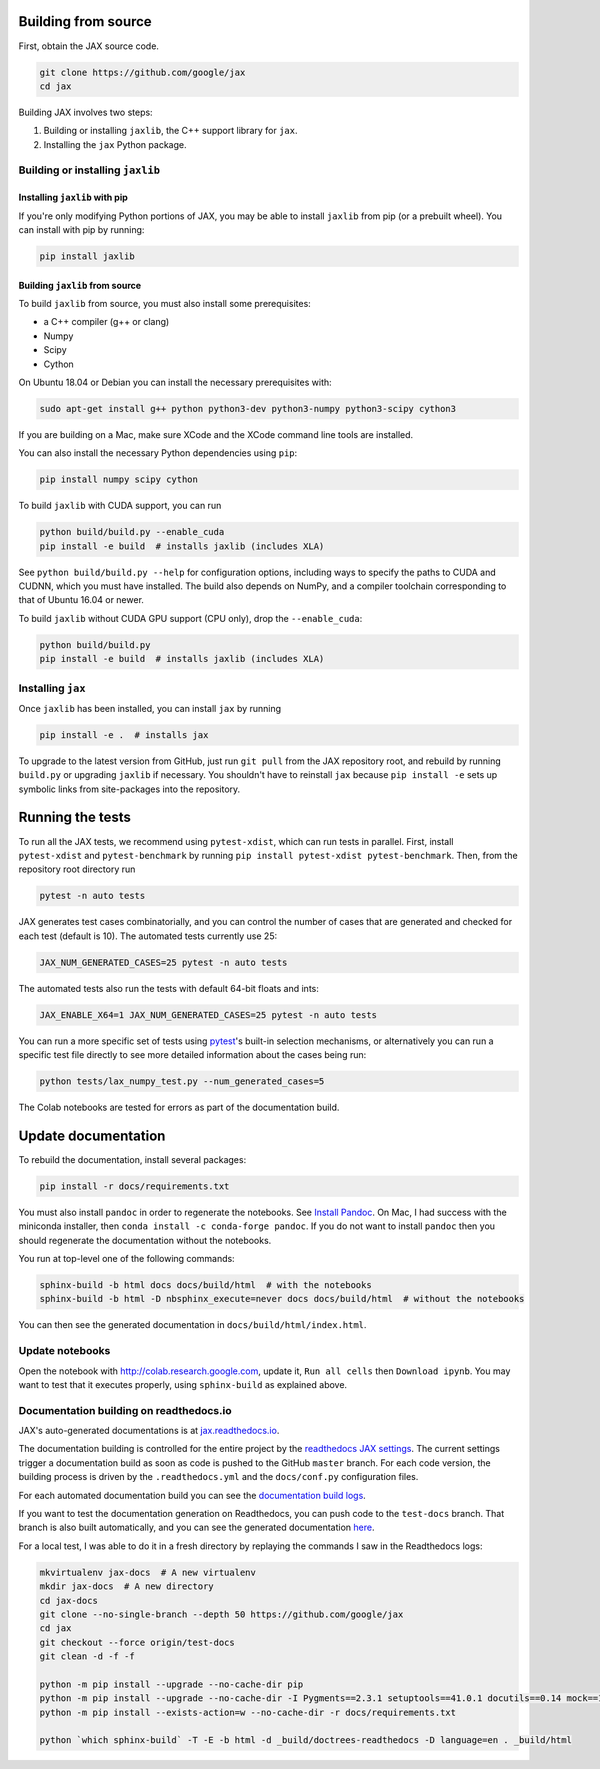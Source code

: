 Building from source
====================

First, obtain the JAX source code.

.. code-block:: shell

    git clone https://github.com/google/jax
    cd jax

Building JAX involves two steps:

1. Building or installing ``jaxlib``, the C++ support library for ``jax``.
2. Installing the ``jax`` Python package.

Building or installing ``jaxlib``
---------------------------------

Installing ``jaxlib`` with pip
..............................

If you're only modifying Python portions of JAX, you may be able to install
``jaxlib`` from pip (or a prebuilt wheel). You can install with pip by running:

.. code-block:: shell

 pip install jaxlib


Building ``jaxlib`` from source
...............................

To build ``jaxlib`` from source, you must also install some prerequisites:

* a C++ compiler (g++ or clang)
* Numpy
* Scipy
* Cython

On Ubuntu 18.04 or Debian you can install the necessary prerequisites with:

.. code-block:: shell

 sudo apt-get install g++ python python3-dev python3-numpy python3-scipy cython3


If you are building on a Mac, make sure XCode and the XCode command line tools
are installed.

You can also install the necessary Python dependencies using ``pip``:

.. code-block:: shell

 pip install numpy scipy cython


To build ``jaxlib`` with CUDA support, you can run

.. code-block:: shell

    python build/build.py --enable_cuda
    pip install -e build  # installs jaxlib (includes XLA)


See ``python build/build.py --help`` for configuration options, including ways to
specify the paths to CUDA and CUDNN, which you must have installed. The build
also depends on NumPy, and a compiler toolchain corresponding to that of
Ubuntu 16.04 or newer.

To build ``jaxlib`` without CUDA GPU support (CPU only), drop the ``--enable_cuda``:

.. code-block:: shell

  python build/build.py
  pip install -e build  # installs jaxlib (includes XLA)

Installing ``jax``
------------------

Once ``jaxlib`` has been installed, you can install ``jax`` by running

.. code-block:: shell

  pip install -e .  # installs jax

To upgrade to the latest version from GitHub, just run ``git pull`` from the JAX
repository root, and rebuild by running ``build.py`` or upgrading ``jaxlib`` if
necessary. You shouldn't have to reinstall ``jax`` because ``pip install -e``
sets up symbolic links from site-packages into the repository.

Running the tests
=================

To run all the JAX tests, we recommend using ``pytest-xdist``, which can run tests in
parallel. First, install ``pytest-xdist`` and ``pytest-benchmark`` by running
``pip install pytest-xdist pytest-benchmark``.
Then, from the repository root directory run

.. code-block:: shell

 pytest -n auto tests


JAX generates test cases combinatorially, and you can control the number of
cases that are generated and checked for each test (default is 10). The automated tests
currently use 25:

.. code-block:: shell

 JAX_NUM_GENERATED_CASES=25 pytest -n auto tests

The automated tests also run the tests with default 64-bit floats and ints:

.. code-block:: shell

 JAX_ENABLE_X64=1 JAX_NUM_GENERATED_CASES=25 pytest -n auto tests

You can run a more specific set of tests using
`pytest <https://docs.pytest.org/en/latest/usage.html#specifying-tests-selecting-tests>`_'s
built-in selection mechanisms, or alternatively you can run a specific test
file directly to see more detailed information about the cases being run:

.. code-block:: shell

 python tests/lax_numpy_test.py --num_generated_cases=5

The Colab notebooks are tested for errors as part of the documentation build.

Update documentation
====================

To rebuild the documentation, install several packages:

.. code-block:: shell

  pip install -r docs/requirements.txt

You must also install ``pandoc`` in order to regenerate the notebooks.
See `Install Pandoc <https://pandoc.org/installing.html>`_. On Mac, I had success with
the miniconda installer, then ``conda install -c conda-forge pandoc``.
If you do not want to install ``pandoc`` then you should regenerate the documentation
without the notebooks.

You run at top-level one of the following commands:

.. code-block:: shell

  sphinx-build -b html docs docs/build/html  # with the notebooks
  sphinx-build -b html -D nbsphinx_execute=never docs docs/build/html  # without the notebooks

You can then see the generated documentation in
``docs/build/html/index.html``.

Update notebooks
----------------

Open the notebook with http://colab.research.google.com, update it, ``Run all cells`` then
``Download ipynb``. You may want to test that it executes properly, using ``sphinx-build`` as
explained above.

Documentation building on readthedocs.io
----------------------------------------

JAX's auto-generated documentations is at `jax.readthedocs.io <https://jax.readthedocs.io/>`_.

The documentation building is controlled for the entire project by the
`readthedocs JAX settings <https://readthedocs.org/dashboard/jax>`_. The current settings
trigger a documentation build as soon as code is pushed to the GitHub ``master`` branch.
For each code version, the building process is driven by the
``.readthedocs.yml`` and the ``docs/conf.py`` configuration files.

For each automated documentation build you can see the
`documentation build logs <https://readthedocs.org/projects/jax/builds/>`_.

If you want to test the documentation generation on Readthedocs, you can push code to the ``test-docs``
branch. That branch is also built automatically, and you can
see the generated documentation `here <https://jax.readthedocs.io/en/test-docs/>`_.

For a local test, I was able to do it in a fresh directory by replaying the commands
I saw in the Readthedocs logs:

.. code-block:: shell

    mkvirtualenv jax-docs  # A new virtualenv
    mkdir jax-docs  # A new directory
    cd jax-docs
    git clone --no-single-branch --depth 50 https://github.com/google/jax
    cd jax
    git checkout --force origin/test-docs
    git clean -d -f -f
    
    python -m pip install --upgrade --no-cache-dir pip
    python -m pip install --upgrade --no-cache-dir -I Pygments==2.3.1 setuptools==41.0.1 docutils==0.14 mock==1.0.1 pillow==5.4.1 alabaster>=0.7,<0.8,!=0.7.5 commonmark==0.8.1 recommonmark==0.5.0 'sphinx<2' 'sphinx-rtd-theme<0.5' 'readthedocs-sphinx-ext<1.1'
    python -m pip install --exists-action=w --no-cache-dir -r docs/requirements.txt
    
    python `which sphinx-build` -T -E -b html -d _build/doctrees-readthedocs -D language=en . _build/html

